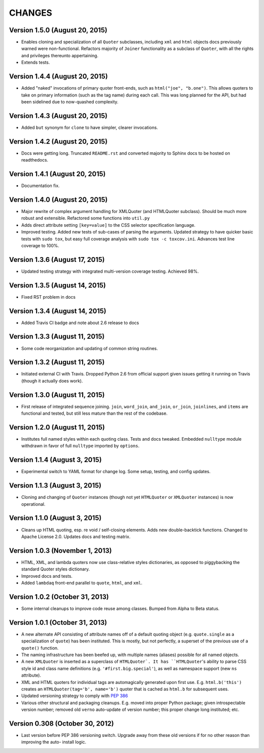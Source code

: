 CHANGES
=======

Version 1.5.0 (August 20, 2015)
'''''''''''''''''''''''''''''''

* Enables cloning and specialization of all ``Quoter`` subclasses,
  including ``xml`` and ``html`` objects docs previously warned were
  non-functional. Refactors majority of ``Joiner`` functionality as a
  subclass of ``Quoter``, with all the rights and privileges thereunto
  appertaining.

* Extends tests.


Version 1.4.4 (August 20, 2015)
'''''''''''''''''''''''''''''''

* Added "naked" invocations of primary quoter front-ends, such as
  ``html("joe", "b.one")``. This allows quoters to take on primary
  information (such as the tag name) during each call.  This was long
  planned for the API, but had been sidelined due to now-quashed
  complexity.


Version 1.4.3 (August 20, 2015)
'''''''''''''''''''''''''''''''

* Added ``but`` synonym for ``clone`` to have simpler, clearer
  invocations.


Version 1.4.2 (August 20, 2015)
'''''''''''''''''''''''''''''''

* Docs were getting long. Truncated ``README.rst`` and converted
  majority to Sphinx docs to be hosted on readthedocs.


Version 1.4.1 (August 20, 2015)
'''''''''''''''''''''''''''''''

* Documentation fix.


Version 1.4.0 (August 20, 2015)
'''''''''''''''''''''''''''''''

* Major rewrite of complex argument handling for XMLQuoter (and
  HTMLQuoter subclass). Should be much more robust and extensible.
  Refactored some functions into ``util.py``

* Adds direct attribute setting ``[key=value]`` to the CSS selector
  specification language.

* Improved testing. Added new tests of sub-cases of parsing the
  arguments. Updated strategy to have quicker basic tests with ``sudo
  tox``, but easy full coverage analysis with  ``sudo tox -c
  toxcov.ini``. Advances test line coverage to 100%.


Version 1.3.6 (August 17, 2015)
'''''''''''''''''''''''''''''''

* Updated testing strategy with integrated multi-version coverage
  testing. Achieved 98%.


Version 1.3.5 (August 14, 2015)
'''''''''''''''''''''''''''''''

* Fixed RST problem in docs


Version 1.3.4 (August 14, 2015)
'''''''''''''''''''''''''''''''

* Added Travis CI badge and note about 2.6 release to docs


Version 1.3.3 (August 11, 2015)
'''''''''''''''''''''''''''''''

* Some code reorganization and updating of common string routines.


Version 1.3.2 (August 11, 2015)
'''''''''''''''''''''''''''''''

* Initiated external CI with Travis. Dropped Python 2.6 from official
  support given issues getting it running on Travis (though it
  actually does work).


Version 1.3.0 (August 11, 2015)
'''''''''''''''''''''''''''''''

* First release of integrated sequence joining. ``join``,
  ``word_join``, ``and_join``, ``or_join``, ``joinlines``, and
  ``items`` are functional and tested, but still less mature than the
  rest of the codebase.


Version 1.2.0 (August 11, 2015)
'''''''''''''''''''''''''''''''

* Institutes full named styles within each quoting class. Tests and
  docs tweaked. Embedded ``nulltype`` module withdrawn in favor of
  full ``nulltype`` imported by ``options``.


Version 1.1.4 (August 3, 2015)
''''''''''''''''''''''''''''''

* Experimental switch to YAML format for change log. Some setup,
  testing, and config updates.


Version 1.1.3 (August 3, 2015)
''''''''''''''''''''''''''''''

* Cloning and changing of ``Quoter`` instances (though not yet
  ``HTMLQuoter`` or ``XMLQuoter`` instances) is now operational.


Version 1.1.0 (August 3, 2015)
''''''''''''''''''''''''''''''

* Cleans up HTML quoting, esp. re void / self-closing elements. Adds
  new double-backtick functions. Changed to Apache License 2.0.
  Updates docs and testing matrix.


Version 1.0.3 (November 1, 2013)
''''''''''''''''''''''''''''''''

* HTML, XML, and lambda quoters now use class-relative styles
  dictionaries, as opposed to piggybacking the standard Quoter styles
  dictionary.

* Improved docs and tests.

* Added ``lambdaq`` front-end parallel to ``quote``, ``html``, and
  ``xml``.


Version 1.0.2 (October 31, 2013)
''''''''''''''''''''''''''''''''

* Some internal cleanups to improve code reuse among classes. Bumped
  from Alpha to Beta status.


Version 1.0.1 (October 31, 2013)
''''''''''''''''''''''''''''''''

* A new alternate API consisting of attribute names off of a default
  quoting object (e.g. ``quote.single`` as a specialization of
  ``quote``) has been instituted. This is mostly, but not perfectly, a
  superset of the previous use of a ``quote()`` function.

* The naming infrastructure has been beefed up, with multiple names
  (aliases) possible for all named objects.

* A new ``XMLQuoter`` is inserted as a superclass of ``HTMLQuoter`. It
  has ``HTMLQuoter``'s ability to parse CSS style id and class name
  definitions (e.g. ``'#first.big.special'``), as well as namespace
  support (new ``ns`` attribute).

* XML and HTML quoters for individual tags are automagically generated
  upon first use. E.g. ``html.b('this')`` creates an
  ``HTMLQuoter(tag='b', name='b')`` quoter that is cached as
  ``html.b`` for subsequent uses.

* Updated versioning strategy to comply with `PEP 386
  <http://www.python.org/dev/peps/pep-0386/>`_

* Various other structural and packaging cleanups. E.g. moved into
  proper Python package; given introspectable version number; removed
  old ``verno`` auto-update of version number; this proper change long
  instituted; etc.


Version 0.308 (October 30, 2012)
''''''''''''''''''''''''''''''''

* Last version before PEP 386 versioning switch. Upgrade away from
  these old versions if for no other reason than improving the auto-
  install logic.



